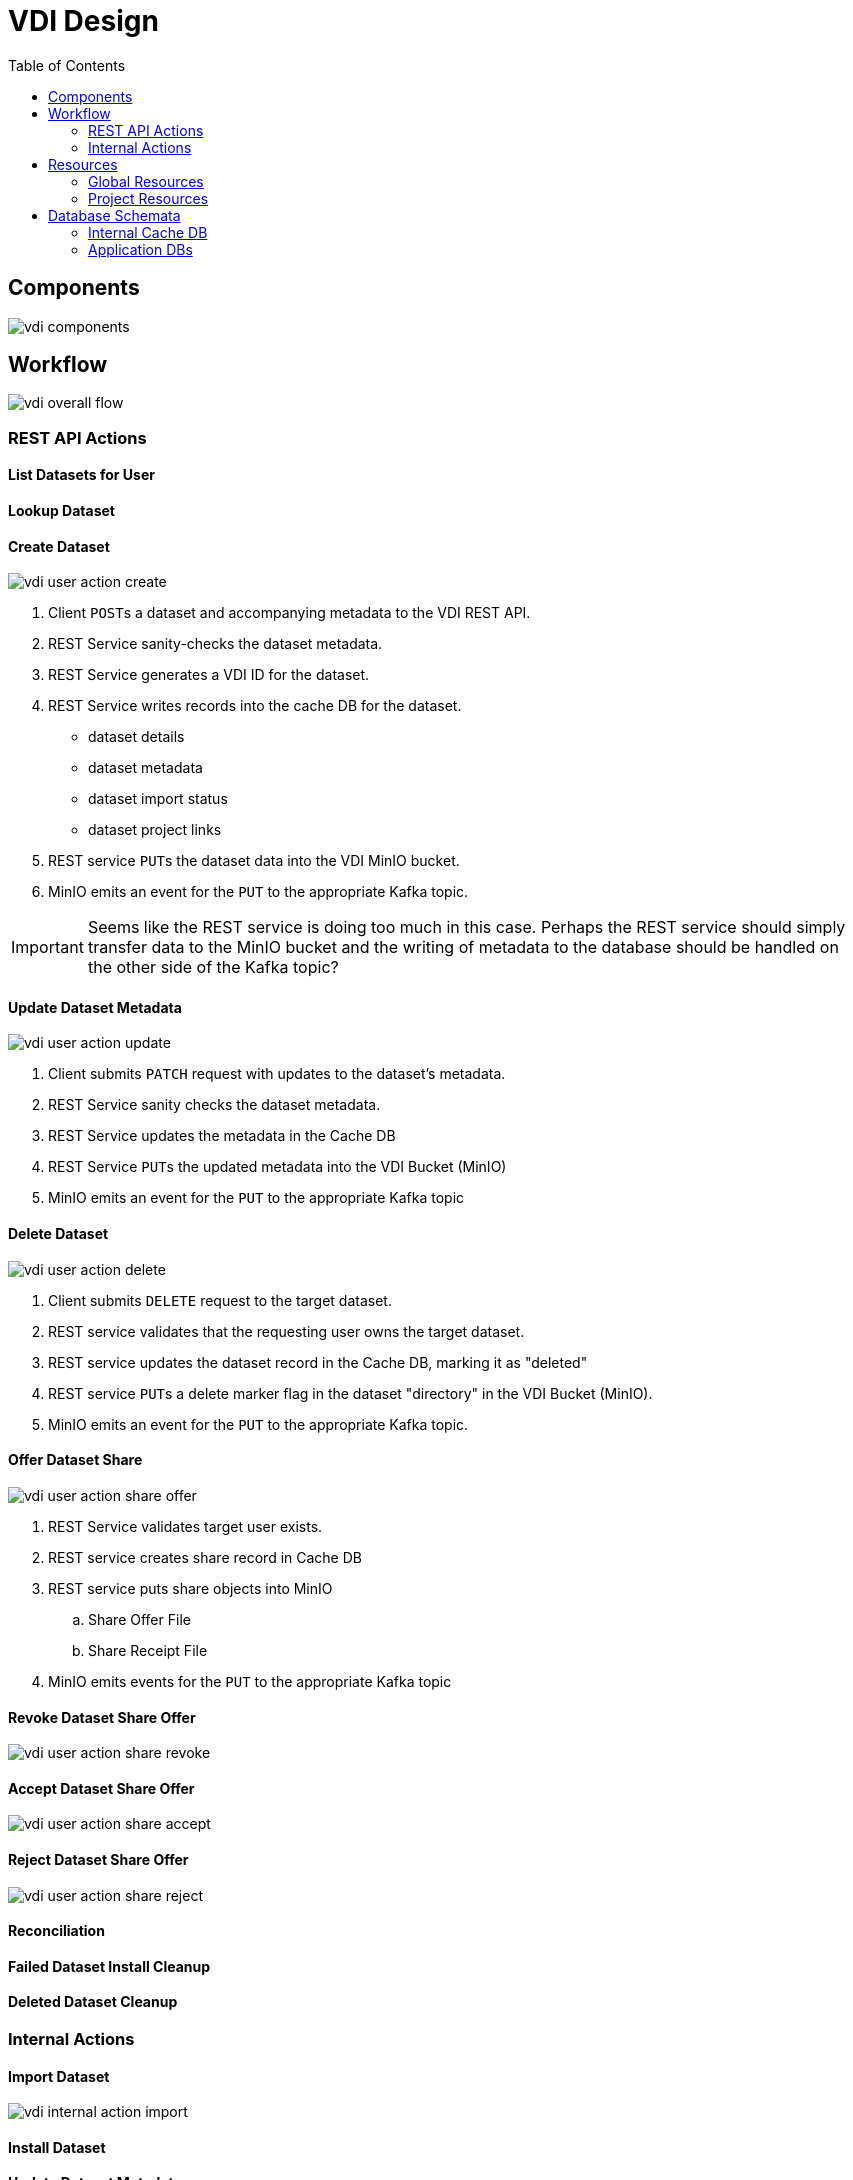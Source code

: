= VDI Design
:icons: font
:toc: left

== Components

image::assets/vdi-components.svg[]

== Workflow

image::assets/vdi-overall-flow.svg[]

=== REST API Actions

==== List Datasets for User

==== Lookup Dataset

==== Create Dataset

image::assets/vdi-user-action-create.svg[]

. Client ``POST``s a dataset and accompanying metadata to the VDI REST API.
. REST Service sanity-checks the dataset metadata.
. REST Service generates a VDI ID for the dataset.
. REST Service writes records into the cache DB for the dataset.
** dataset details
** dataset metadata
** dataset import status
** dataset project links
. REST service ``PUT``s the dataset data into the VDI MinIO bucket.
. MinIO emits an event for the ``PUT`` to the appropriate Kafka topic.

[IMPORTANT]
--
Seems like the REST service is doing too much in this case.  Perhaps the REST
service should simply transfer data to the MinIO bucket and the writing of
metadata to the database should be handled on the other side of the Kafka topic?
--

==== Update Dataset Metadata

image::assets/vdi-user-action-update.svg[]

. Client submits ``PATCH`` request with updates to the dataset's metadata.
. REST Service sanity checks the dataset metadata.
. REST Service updates the metadata in the Cache DB
. REST Service ``PUT``s the updated metadata into the VDI Bucket (MinIO)
. MinIO emits an event for the ``PUT`` to the appropriate Kafka topic

==== Delete Dataset

image::assets/vdi-user-action-delete.svg[]

. Client submits ``DELETE`` request to the target dataset.
. REST service validates that the requesting user owns the target dataset.
. REST service updates the dataset record in the Cache DB, marking it as
  "deleted"
. REST service ``PUT``s a delete marker flag in the dataset "directory" in the
  VDI Bucket (MinIO).
. MinIO emits an event for the ``PUT`` to the appropriate Kafka topic.

==== Offer Dataset Share

image::assets/vdi-user-action-share-offer.svg[]

. REST Service validates target user exists.
. REST service creates share record in Cache DB
. REST service puts share objects into MinIO
.. Share Offer File
.. Share Receipt File
. MinIO emits events for the ``PUT`` to the appropriate Kafka topic

==== Revoke Dataset Share Offer

image::assets/vdi-user-action-share-revoke.svg[]

==== Accept Dataset Share Offer

image::assets/vdi-user-action-share-accept.svg[]

==== Reject Dataset Share Offer

image::assets/vdi-user-action-share-reject.svg[]

==== Reconciliation

==== Failed Dataset Install Cleanup

==== Deleted Dataset Cleanup

=== Internal Actions

==== Import Dataset

image::assets/vdi-internal-action-import.svg[]

==== Install Dataset

==== Update Dataset Metadata

==== Soft Delete Dataset

==== Hard Delete Dataset

== Resources

=== Global Resources

==== MinIO

VDI uses a single bucket (object container) with object keys structured as if
they were filesystem paths to the target objects.  With these key/paths we
create conceptual "directories" to "contain" the dataset files.

The structure of the paths is as follows:

[source, directory-tree]
----
bucket/
  |- {owner-user-id}/
  |    |- {dataset-id}/
  |    |    |- data/
  |    |    |    |- some-data-file-1.tsv
  |    |    |    |- some-data-file-2.tsv
  |    |    |- shares/
  |    |    |    |- {recipient-user-id}/
  |    |    |    |    |- offer.json
  |    |    |    |    |- receipt.json
  |    |    |- upload/
  |    |    |    |- uploaded-dataset-file-1.png
  |    |    |    |- uploaded-dataset-file-2.xml
  |    |    |- delete-flag
  |    |    |- manifest.json
  |    |    |- meta.json
----

With this structure it is easy to reason about and crawl the contents of the
VDI bucket

==== Rabbit MQ

VDI uses RabbitMQ to listen for event messages coming from <<MinIO>> that
represent object creations and deletions within the VDI MinIO bucket.  Every
time an object is put into the bucket or deleted from the bucket an event
message is sent through RabbitMQ.

==== Oracle Account DB

==== Oracle User DB(s)

==== Oracle Application DBs

=== Project Resources

==== Apache Kafka

==== Cache DB

== Database Schemata

=== Internal Cache DB

==== `vdi.datasets`

[%header, cols="3m,1m,6"]
|===
| Column       | Type      | Comment
| dataset_id   | CHAR(32)  |
| type_name    | VARCHAR   | Name of the dataset type.
| type_version | VARCHAR   | Version for the dataset type.
| owner_id     | VARCHAR   | User ID of the owner of the dataset.  WDK user IDs will be `long` values.
| is_deleted   | BOOLEAN   | Soft delete marker.
| created      | TIMESTAMP |
|===


==== `vdi.dataset_files`

[%header, cols="3m,1m,6"]
|===
| Column     | Type     | Comment
| dataset_id | CHAR(32) |
| file_name  | VARCHAR  |
|===


==== `vdi.dataset_projects`

[%header, cols="3m,1m,6"]
|===
| Column     | Type     | Comment
| dataset_id | CHAR(32) |
| project_id | VARCHAR  |
|===


==== `vdi.dataset_metadata`

[%header, cols="3m,1m,6"]
|===
| Column      | Type     | Comment
| dataset_id  | CHAR(32) |
| name        | VARCHAR  | Name of the dataset.
| summary     | VARCHAR  | Optional summary for the dataset.
| description | VARCHAR  | Optional description of the dataset.
|===


==== `vdi.sync_control`

[%header, cols="3m,1m,6"]
|===
| Column             | Type      | Comment
| dataset_id         | CHAR(32)  |
| shares_update_time | TIMESTAMP | Timestamp of the most recent share file across all shares.
| data_update_time   | TIMESTAMP | Timestamp of the most recent data file
| meta_update_time   | TIMESTAMP | Timestamp of the meta file
|===


==== `vdi.dataset_share_offers`

[%header, cols="3m,1m,6"]
|===
| Column             | Type      | Comment
| dataset_id         | CHAR(32)  |
| recipient_id       | VARCHAR   | ID of the recipient of the share offer.
| status             | VARCHAR   | `"grant" \| "revoke"`
|===


==== `vdi.dataset_share_receipts`

[%header, cols="3m,1m,6"]
|===
| Column             | Type      | Comment
| dataset_id         | CHAR(32)  |
| recipient_id       | VARCHAR   | ID of the recipient of the share offer.
| status             | VARCHAR   | `"accept" \| "reject"`
|===


==== `vdi.import_control`

[%header, cols="3m,1m,6"]
|===
| Column             | Type      | Comment
| dataset_id         | CHAR(32)  |
| status             | VARCHAR   | `"awaiting_import" \| "importing" \| "imported" \| "failed"`
|===


=== Application DBs